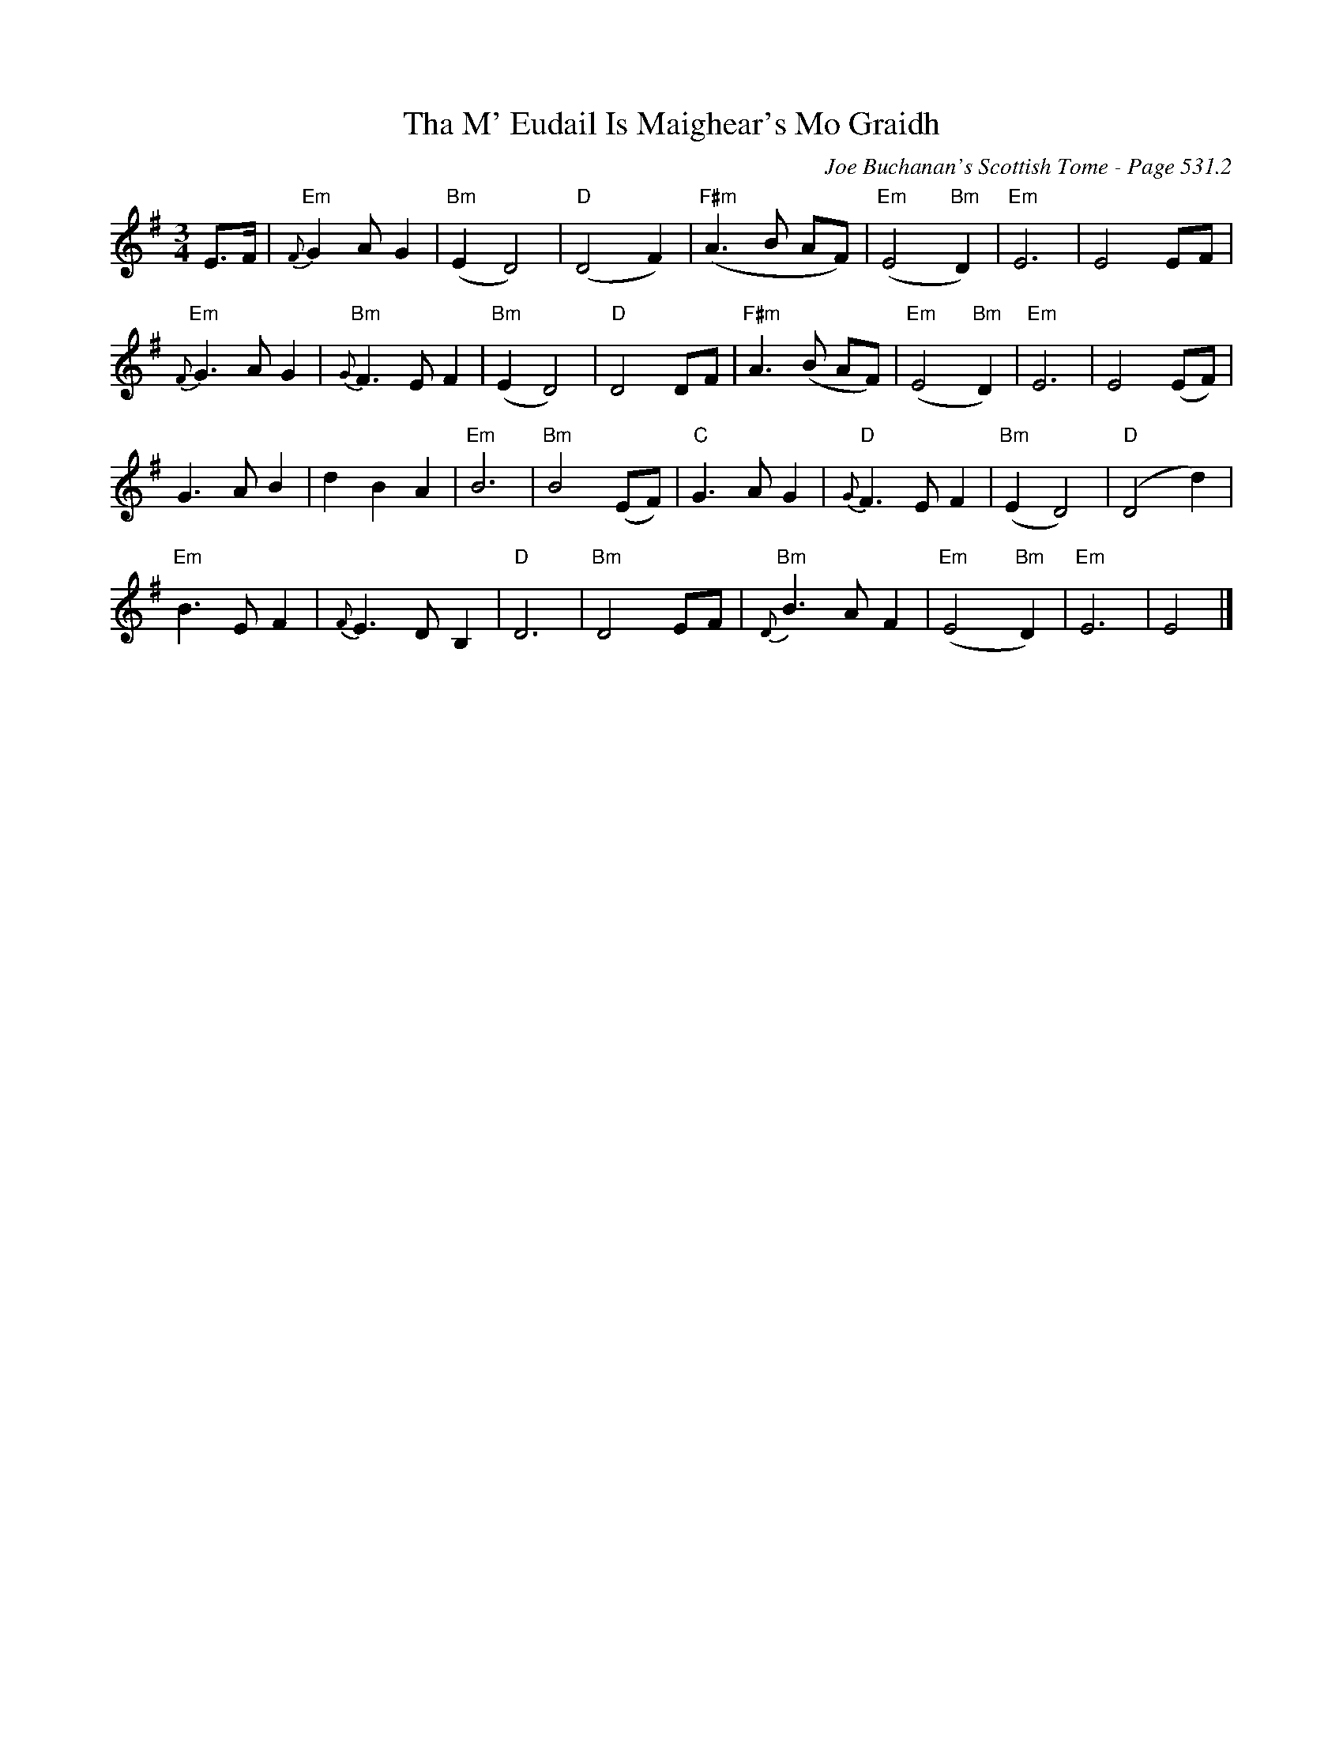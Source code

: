 X:773
T:Tha M' Eudail Is Maighear's Mo Graidh
C:Joe Buchanan's Scottish Tome - Page 531.2
I:531 2
Z:Carl Allison
R:Slow Air
L:1/8
M:3/4
K:G
E>F | "Em"{F}G2 A G2 | "Bm"(E2 D4) | "D"(D4 F2) | "F#m"(A2>B2 AF) | "Em"(E4 "Bm"D2) | "Em"E6 | E4 EF |
"Em"{F}G2>A2 G2 | "Bm"{G}F2>E2 F2 | "Bm"(E2 D4) | "D"D4 DF | "F#m"A2>(B2 AF) | "Em"(E4 "Bm"D2) | "Em"E6 | E4 (EF) |
G2>A2 B2 | d2 B2 A2 | "Em"B6 | "Bm"B4 (EF) | "C"G2>A2 G2 | "D"{G}F2>E2 F2 | "Bm"(E2 D4) | "D"(D4 d2) |
"Em"B2>E2 F2 | {F}E2>D2 B,2 | "D"D6 | "Bm"D4 EF | "Bm"{D}B2>A2 F2 | "Em"(E4 "Bm"D2) | "Em"E6 | E4 |]
